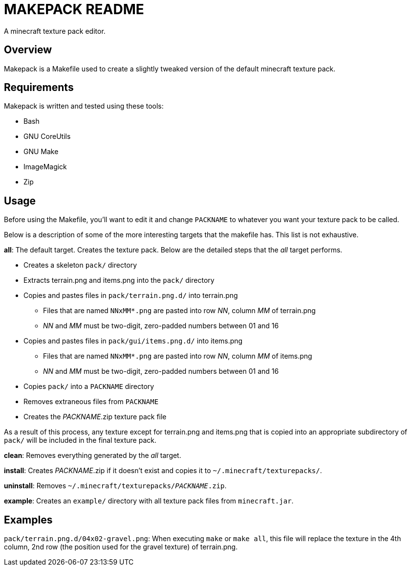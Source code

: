 MAKEPACK README
===============

A minecraft texture pack editor.

Overview
--------
Makepack is a Makefile used to create a slightly tweaked version of the default
minecraft texture pack.

Requirements
------------

Makepack is written and tested using these tools:

* Bash
* GNU CoreUtils
* GNU Make
* ImageMagick
* Zip

Usage
-----

Before using the Makefile, you'll want to edit it and change +PACKNAME+ to
whatever you want your texture pack to be called.

Below is a description of some of the more interesting targets that the makefile
has. This list is not exhaustive.

**all**:
	The default target. Creates the texture pack. Below are the detailed steps
	that the 'all' target performs.

* Creates a skeleton +pack/+ directory
* Extracts terrain.png and items.png into the +pack/+ directory
* Copies and pastes files in +pack/terrain.png.d/+ into terrain.png
** Files that are named +NNxMM*.png+ are pasted into row 'NN', column 'MM' of terrain.png
** 'NN' and 'MM' must be two-digit, zero-padded numbers between 01 and 16
* Copies and pastes files in +pack/gui/items.png.d/+ into items.png
** Files that are named +NNxMM*.png+ are pasted into row 'NN', column 'MM' of items.png
** 'NN' and 'MM' must be two-digit, zero-padded numbers between 01 and 16
* Copies +pack/+ into a +PACKNAME+ directory
* Removes extraneous files from +PACKNAME+
* Creates the 'PACKNAME'.zip texture pack file

As a result of this process, any texture except for terrain.png and items.png
that is copied into an appropriate subdirectory of +pack/+ will be included in
the final texture pack.

**clean**:
	Removes everything generated by the 'all' target.

**install**:
	Creates 'PACKNAME'.zip if it doesn't exist and copies it to
	+~/.minecraft/texturepacks/+.

**uninstall**:
	Removes +~/.minecraft/texturepacks/'PACKNAME'.zip+.

**example**:
	Creates an +example/+ directory with all texture pack files from
	+minecraft.jar+.

Examples
--------

+pack/terrain.png.d/04x02-gravel.png+:
	When executing `make` or `make all`, this file will replace the texture in
	the 4th column, 2nd row (the position used for the gravel texture) of
	terrain.png.

/////
vim: set syntax=asciidoc ts=4 sw=4 noet:
/////
